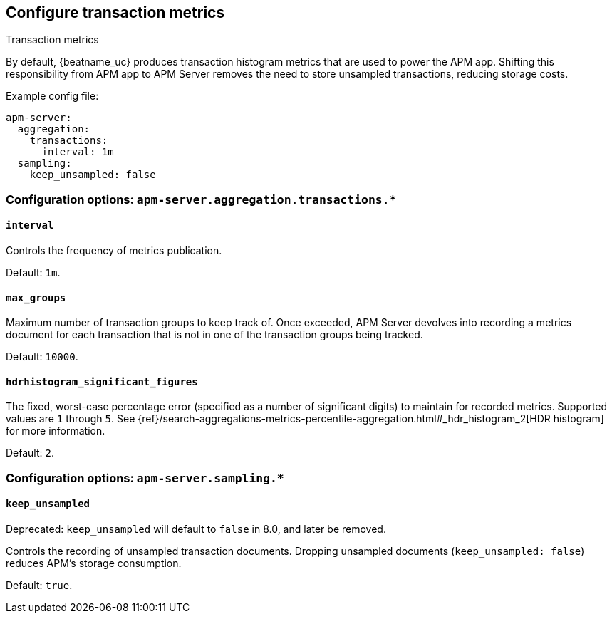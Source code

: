 [x-pack]
[[transaction-metrics]]
== Configure transaction metrics

++++
<titleabbrev>Transaction metrics</titleabbrev>
++++

By default, {beatname_uc} produces transaction histogram metrics that are used to power the APM app.
Shifting this responsibility from APM app to APM Server removes the need to store unsampled transactions, reducing storage costs.

Example config file:

["source","yaml"]
----
apm-server:
  aggregation:
    transactions:
      interval: 1m
  sampling:
    keep_unsampled: false
----

[float]
[[configuration-aggregation]]
=== Configuration options: `apm-server.aggregation.transactions.*`

[[transactions-interval]]
[float]
==== `interval`

Controls the frequency of metrics publication.

Default: `1m`.

[[transactions-max_groups]]
[float]
==== `max_groups`

Maximum number of transaction groups to keep track of.
Once exceeded, APM Server devolves into recording a metrics document for each transaction that is not in one
of the transaction groups being tracked.

Default: `10000`.

[[transactions-hdrhistogram_significant_figures]]
[float]
==== `hdrhistogram_significant_figures`

The fixed, worst-case percentage error (specified as a number of significant digits)
to maintain for recorded metrics.
Supported values are `1` through `5`.
See {ref}/search-aggregations-metrics-percentile-aggregation.html#_hdr_histogram_2[HDR histogram] for more information.

Default: `2`.

[float]
[[configuration-sampling]]
=== Configuration options: `apm-server.sampling.*`

[[sampling-keep_unsampled]]
[float]
==== `keep_unsampled`

Deprecated: `keep_unsampled` will default to `false` in 8.0, and later be removed.

Controls the recording of unsampled transaction documents.
Dropping unsampled documents (`keep_unsampled: false`) reduces APM's storage consumption.

Default: `true`.
